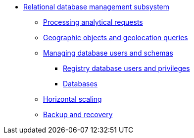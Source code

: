 ***** xref:arch:architecture/registry/operational/relational-data-storage/overview.adoc[Relational database management subsystem]
****** xref:arch:architecture/registry/operational/relational-data-storage/rdbms-analytical-workload.adoc[Processing analytical requests]
****** xref:arch:architecture/registry/operational/relational-data-storage/rdbms-gis.adoc[Geographic objects and geolocation queries]
****** xref:arch:architecture/registry/operational/relational-data-storage/rdbms-user-schema-management.adoc[Managing database users and schemas]
******* xref:arch:architecture/registry/operational/relational-data-storage/db-roles.adoc[Registry database users and privileges]
******* xref:arch:architecture/registry/operational/relational-data-storage/databases.adoc[Databases]
****** xref:arch:architecture/registry/operational/relational-data-storage/rdbms-horizontal-scaling.adoc[Horizontal scaling]
****** xref:arch:architecture/registry/operational/relational-data-storage/rdbms-backup-recovery.adoc[Backup and recovery]
//****** Журналювання
//****** Конфігурація
